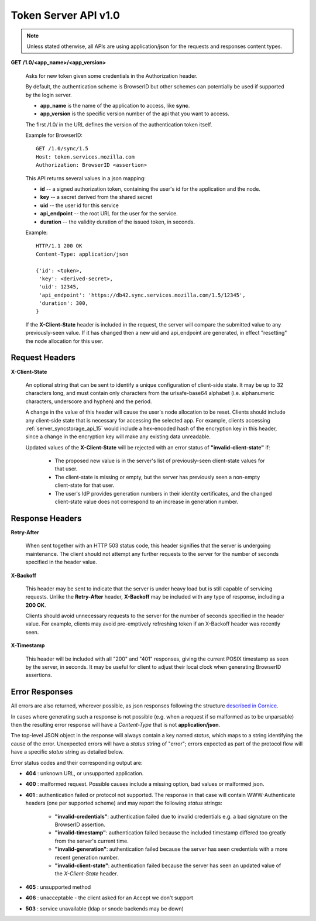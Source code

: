 =====================
Token Server API v1.0
=====================

.. note::

    Unless stated otherwise, all APIs are using application/json for the requests
    and responses content types.


**GET** **/1.0/<app_name>/<app_version>**

    Asks for new token given some credentials in the Authorization header.

    By default, the authentication scheme is BrowserID but other schemes can
    potentially be used if supported by the login server.

    - **app_name** is the name of the application to access, like **sync**.
    - **app_version** is the specific version number of the api that you want
      to access.

    The first /1.0/ in the URL defines the version of the authentication
    token itself.

    Example for BrowserID::

        GET /1.0/sync/1.5
        Host: token.services.mozilla.com
        Authorization: BrowserID <assertion>

    This API returns several values in a json mapping:

    - **id** -- a signed authorization token, containing the
      user's id for the application and the node.
    - **key** -- a secret derived from the shared secret
    - **uid** -- the user id for this service
    - **api_endpoint** -- the root URL for the user for the service.
    - **duration** -- the validity duration of the issued token, in seconds.

    Example::

        HTTP/1.1 200 OK
        Content-Type: application/json

        {'id': <token>,
         'key': <derived-secret>,
         'uid': 12345,
         'api_endpoint': 'https://db42.sync.services.mozilla.com/1.5/12345',
         'duration': 300,
        }

    If the **X-Client-State** header is included in the request, the
    server will compare the submitted value to any previously-seen value.
    If it has changed then a new uid and api_endpoint are generated, in
    effect "resetting" the node allocation for this user.


Request Headers
===============


**X-Client-State**

    An optional string that can be sent to identify a unique configuration
    of client-side state.  It may be up to 32 characters long, and must
    contain only characters from the urlsafe-base64 alphabet (i.e.
    alphanumeric characters, underscore and hyphen) and the period.
    
    A change in the value of this header will cause the user's node
    allocation to be reset.  Clients should include any client-side state
    that is necessary for accessing the selected app.  For example, clients
    accessing :ref:`server_syncstorage_api_15` would include a hex-encoded
    hash of the encryption key in this header, since a change in the encryption
    key will make any existing data unreadable.

    Updated values of the **X-Client-State** will be rejected with an error
    status of **"invalid-client-state"** if:

      * The proposed new value is in the server's list of previously-seen
        client-state values for that user.
      * The client-state is missing or empty, but the server has previously
        seen a non-empty client-state for that user.
      * The user's IdP provides generation numbers in their identity
        certificates, and the changed client-state value does not correspond
        to an increase in generation number.


Response Headers
================

**Retry-After**

    When sent together with an HTTP 503 status code, this header signifies that
    the server is undergoing maintenance. The client should not attempt any
    further requests to the server for the number of seconds specified in
    the header value.

**X-Backoff**

    This header may be sent to indicate that the server is under heavy load
    but is still capable of servicing requests.  Unlike the **Retry-After**
    header, **X-Backoff** may be included with any type of response, including
    a **200 OK**.

    Clients should avoid unnecessary requests to the server for the number of seconds
    specified in the header value.  For example, clients may avoid pre-emptively
    refreshing token if an X-Backoff header was recently seen.

**X-Timestamp**

    This header will be included with all "200" and "401" responses, giving
    the current POSIX timestamp as seen by the server, in seconds.  It may
    be useful for client to adjust their local clock when generating BrowserID
    assertions.


Error Responses
===============

All errors are also returned, wherever possible, as json responses following the
structure `described in Cornice
<http://cornice.readthedocs.org/en/latest/validation.html#dealing-with-errors>`_.

In cases where generating such a response is not possible (e.g. when a request
if so malformed as to be unparsable) then the resulting error response will
have a *Content-Type* that is not **application/json**.

The top-level JSON object in the response will always contain a key named
`status`, which maps to a string identifying the cause of the error.  Unexpected
errors will have a `status` string of "error"; errors expected as part of
the protocol flow will have a specific `status` string as detailed below.

Error status codes and their corresponding output are:

- **404** : unknown URL, or unsupported application.
- **400** : malformed request. Possible causes include a missing
  option, bad values or malformed json.
- **401** : authentication failed or protocol not supported.
  The response in that case will contain WWW-Authenticate headers
  (one per supported scheme) and may report the following `status`
  strings:

    - **"invalid-credentials"**: authentication failed due to invalid
      credentials e.g. a bad signature on the BrowserID assertion.
    - **"invalid-timestamp"**: authentication failed because the included
      timestamp differed too greatly from the server's current time.
    - **"invalid-generation"**:  authentication failed because the server
      has seen credentials with a more recent generation number.
    - **"invalid-client-state"**:  authentication failed because the server
      has seen an updated value of the *X-Client-State* header.

- **405** : unsupported method
- **406** : unacceptable - the client asked for an Accept we don't support
- **503** : service unavailable (ldap or snode backends may be down)
